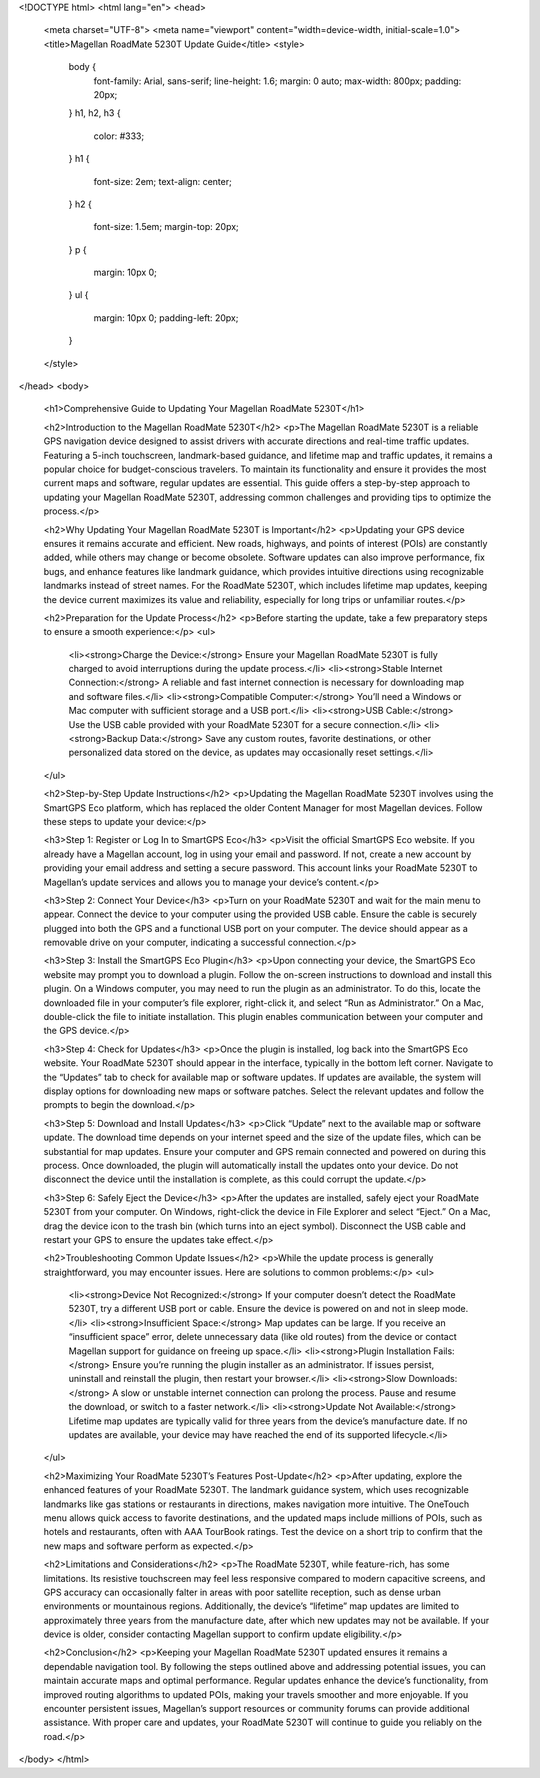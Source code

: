<!DOCTYPE html>
<html lang="en">
<head>
    <meta charset="UTF-8">
    <meta name="viewport" content="width=device-width, initial-scale=1.0">
    <title>Magellan RoadMate 5230T Update Guide</title>
    <style>
        body {
            font-family: Arial, sans-serif;
            line-height: 1.6;
            margin: 0 auto;
            max-width: 800px;
            padding: 20px;
        }
        h1, h2, h3 {
            color: #333;
        }
        h1 {
            font-size: 2em;
            text-align: center;
        }
        h2 {
            font-size: 1.5em;
            margin-top: 20px;
        }
        p {
            margin: 10px 0;
        }
        ul {
            margin: 10px 0;
            padding-left: 20px;
        }
    </style>
</head>
<body>
    <h1>Comprehensive Guide to Updating Your Magellan RoadMate 5230T</h1>

    <h2>Introduction to the Magellan RoadMate 5230T</h2>
    <p>The Magellan RoadMate 5230T is a reliable GPS navigation device designed to assist drivers with accurate directions and real-time traffic updates. Featuring a 5-inch touchscreen, landmark-based guidance, and lifetime map and traffic updates, it remains a popular choice for budget-conscious travelers. To maintain its functionality and ensure it provides the most current maps and software, regular updates are essential. This guide offers a step-by-step approach to updating your Magellan RoadMate 5230T, addressing common challenges and providing tips to optimize the process.</p>

    <h2>Why Updating Your Magellan RoadMate 5230T is Important</h2>
    <p>Updating your GPS device ensures it remains accurate and efficient. New roads, highways, and points of interest (POIs) are constantly added, while others may change or become obsolete. Software updates can also improve performance, fix bugs, and enhance features like landmark guidance, which provides intuitive directions using recognizable landmarks instead of street names. For the RoadMate 5230T, which includes lifetime map updates, keeping the device current maximizes its value and reliability, especially for long trips or unfamiliar routes.</p>

    <h2>Preparation for the Update Process</h2>
    <p>Before starting the update, take a few preparatory steps to ensure a smooth experience:</p>
    <ul>
        <li><strong>Charge the Device:</strong> Ensure your Magellan RoadMate 5230T is fully charged to avoid interruptions during the update process.</li>
        <li><strong>Stable Internet Connection:</strong> A reliable and fast internet connection is necessary for downloading map and software files.</li>
        <li><strong>Compatible Computer:</strong> You’ll need a Windows or Mac computer with sufficient storage and a USB port.</li>
        <li><strong>USB Cable:</strong> Use the USB cable provided with your RoadMate 5230T for a secure connection.</li>
        <li><strong>Backup Data:</strong> Save any custom routes, favorite destinations, or other personalized data stored on the device, as updates may occasionally reset settings.</li>
    </ul>

    <h2>Step-by-Step Update Instructions</h2>
    <p>Updating the Magellan RoadMate 5230T involves using the SmartGPS Eco platform, which has replaced the older Content Manager for most Magellan devices. Follow these steps to update your device:</p>

    <h3>Step 1: Register or Log In to SmartGPS Eco</h3>
    <p>Visit the official SmartGPS Eco website. If you already have a Magellan account, log in using your email and password. If not, create a new account by providing your email address and setting a secure password. This account links your RoadMate 5230T to Magellan’s update services and allows you to manage your device’s content.</p>

    <h3>Step 2: Connect Your Device</h3>
    <p>Turn on your RoadMate 5230T and wait for the main menu to appear. Connect the device to your computer using the provided USB cable. Ensure the cable is securely plugged into both the GPS and a functional USB port on your computer. The device should appear as a removable drive on your computer, indicating a successful connection.</p>

    <h3>Step 3: Install the SmartGPS Eco Plugin</h3>
    <p>Upon connecting your device, the SmartGPS Eco website may prompt you to download a plugin. Follow the on-screen instructions to download and install this plugin. On a Windows computer, you may need to run the plugin as an administrator. To do this, locate the downloaded file in your computer’s file explorer, right-click it, and select “Run as Administrator.” On a Mac, double-click the file to initiate installation. This plugin enables communication between your computer and the GPS device.</p>

    <h3>Step 4: Check for Updates</h3>
    <p>Once the plugin is installed, log back into the SmartGPS Eco website. Your RoadMate 5230T should appear in the interface, typically in the bottom left corner. Navigate to the “Updates” tab to check for available map or software updates. If updates are available, the system will display options for downloading new maps or software patches. Select the relevant updates and follow the prompts to begin the download.</p>

    <h3>Step 5: Download and Install Updates</h3>
    <p>Click “Update” next to the available map or software update. The download time depends on your internet speed and the size of the update files, which can be substantial for map updates. Ensure your computer and GPS remain connected and powered on during this process. Once downloaded, the plugin will automatically install the updates onto your device. Do not disconnect the device until the installation is complete, as this could corrupt the update.</p>

    <h3>Step 6: Safely Eject the Device</h3>
    <p>After the updates are installed, safely eject your RoadMate 5230T from your computer. On Windows, right-click the device in File Explorer and select “Eject.” On a Mac, drag the device icon to the trash bin (which turns into an eject symbol). Disconnect the USB cable and restart your GPS to ensure the updates take effect.</p>

    <h2>Troubleshooting Common Update Issues</h2>
    <p>While the update process is generally straightforward, you may encounter issues. Here are solutions to common problems:</p>
    <ul>
        <li><strong>Device Not Recognized:</strong> If your computer doesn’t detect the RoadMate 5230T, try a different USB port or cable. Ensure the device is powered on and not in sleep mode.</li>
        <li><strong>Insufficient Space:</strong> Map updates can be large. If you receive an “insufficient space” error, delete unnecessary data (like old routes) from the device or contact Magellan support for guidance on freeing up space.</li>
        <li><strong>Plugin Installation Fails:</strong> Ensure you’re running the plugin installer as an administrator. If issues persist, uninstall and reinstall the plugin, then restart your browser.</li>
        <li><strong>Slow Downloads:</strong> A slow or unstable internet connection can prolong the process. Pause and resume the download, or switch to a faster network.</li>
        <li><strong>Update Not Available:</strong> Lifetime map updates are typically valid for three years from the device’s manufacture date. If no updates are available, your device may have reached the end of its supported lifecycle.</li>
    </ul>

    <h2>Maximizing Your RoadMate 5230T’s Features Post-Update</h2>
    <p>After updating, explore the enhanced features of your RoadMate 5230T. The landmark guidance system, which uses recognizable landmarks like gas stations or restaurants in directions, makes navigation more intuitive. The OneTouch menu allows quick access to favorite destinations, and the updated maps include millions of POIs, such as hotels and restaurants, often with AAA TourBook ratings. Test the device on a short trip to confirm that the new maps and software perform as expected.</p>

    <h2>Limitations and Considerations</h2>
    <p>The RoadMate 5230T, while feature-rich, has some limitations. Its resistive touchscreen may feel less responsive compared to modern capacitive screens, and GPS accuracy can occasionally falter in areas with poor satellite reception, such as dense urban environments or mountainous regions. Additionally, the device’s “lifetime” map updates are limited to approximately three years from the manufacture date, after which new updates may not be available. If your device is older, consider contacting Magellan support to confirm update eligibility.</p>

    <h2>Conclusion</h2>
    <p>Keeping your Magellan RoadMate 5230T updated ensures it remains a dependable navigation tool. By following the steps outlined above and addressing potential issues, you can maintain accurate maps and optimal performance. Regular updates enhance the device’s functionality, from improved routing algorithms to updated POIs, making your travels smoother and more enjoyable. If you encounter persistent issues, Magellan’s support resources or community forums can provide additional assistance. With proper care and updates, your RoadMate 5230T will continue to guide you reliably on the road.</p>
</body>
</html>
